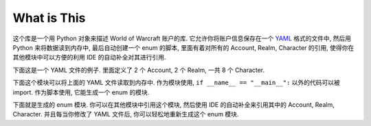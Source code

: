 What is This
==============================================================================
这个库是一个用 Python 对象来描述 World of Warcraft 账户的库. 它允许你将账户信息保存在一个 `YAML <https://yaml.org/>`_ 格式的文件中, 然后用 Python 来将数据读到内存中, 最后自动创建一个 enum 的脚本, 里面有着对所有的 Account, Realm, Character 的引用, 使得你在其他模块中可以方便的利用 IDE 的自动补全对其进行引用.

下面这是一个 YAML 文件的例子. 里面定义了 2 个 Account, 2 个 Realm, 一共 8 个 Character.

.. dropdown:: tests/dataset.yml

    .. literalinclude:: ../../../tests/dataset.yml
       :language: yaml
       :linenos:

下面这个模块可以将上面的 YAML 文件读取到内存中. 作为模块使用, ``if __name__ == "__main__":`` 以外的代码可以被 import. 作为脚本使用, 它能生成一个 enum 的模块.

.. dropdown:: tests/dataset.py

    .. literalinclude:: ../../../tests/dataset.py
       :language: python
       :linenos:

下面就是生成的 enum 模块. 你可以在其他模块中引用这个模块, 然后使用 IDE 的自动补全来引用其中的 Account, Realm, Character. 并且每当你修改了 YAML 文件后, 你可以轻松地重新生成这个 enum 模块.

.. dropdown:: tests/constants.py

    .. literalinclude:: ../../../tests/constants.py
       :language: python
       :linenos:
